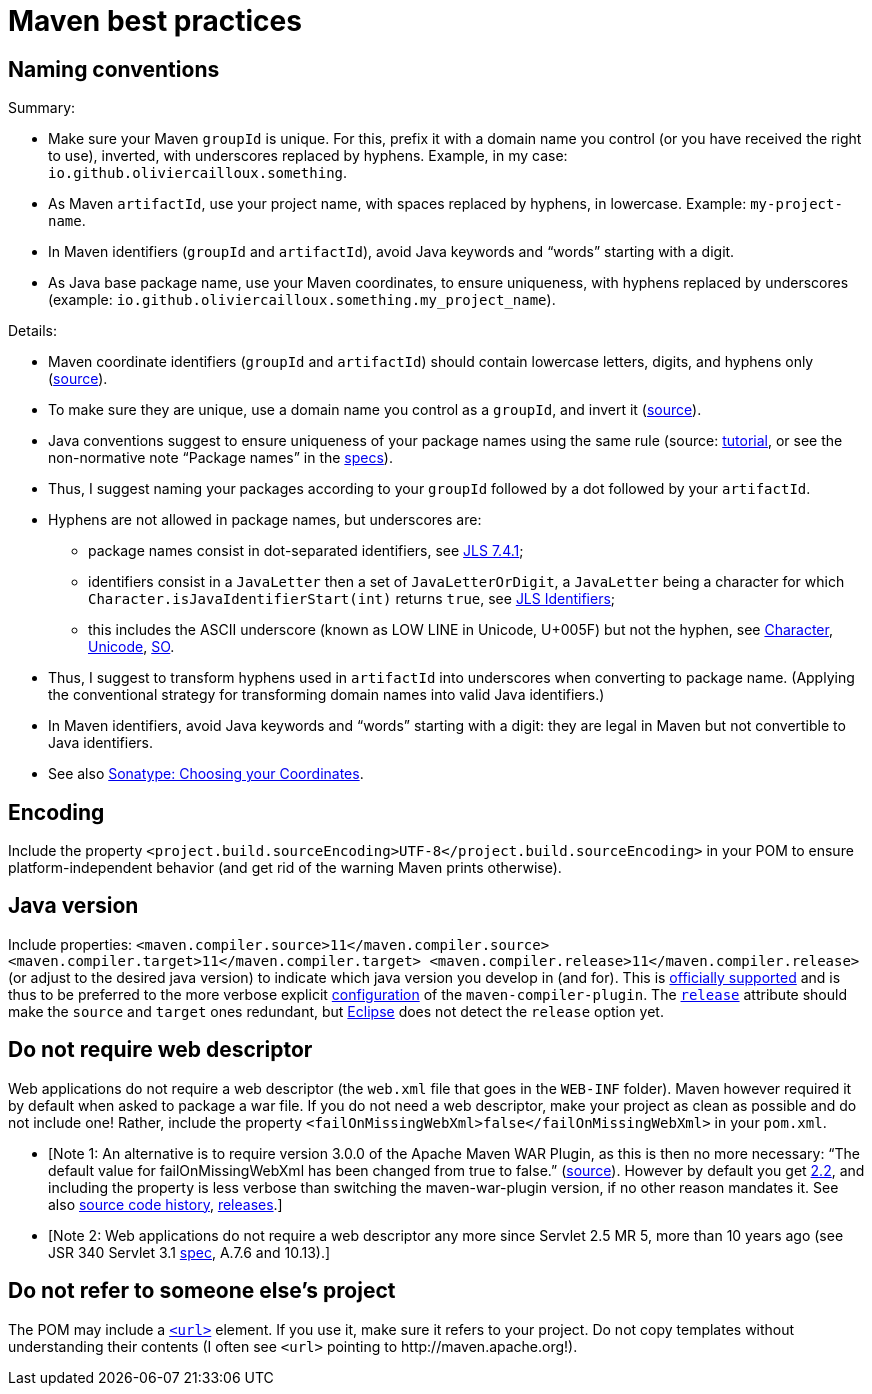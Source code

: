 = Maven best practices
//works around awesome_bot bug that used to be published at github.com/dkhamsing/awesome_bot/issues/182.
:emptyattribute:

== Naming conventions

Summary:

* Make sure your Maven `groupId` is unique. For this, prefix it with a domain name you control (or you have received the right to use), inverted, with underscores replaced by hyphens. Example, in my case: `io.github.oliviercailloux.something`.
* As Maven `artifactId`, use your project name, with spaces replaced by hyphens, in lowercase. Example: `my-project-name`.
* In Maven identifiers (`groupId` and `artifactId`), avoid Java keywords and “words” starting with a digit.
* As Java base package name, use your Maven coordinates, to ensure uniqueness, with hyphens replaced by underscores (example: `io.github.oliviercailloux.something.my_project_name`).

Details:

* Maven coordinate identifiers (`groupId` and `artifactId`) should contain lowercase letters, digits, and hyphens only (https://maven.apache.org/maven-conventions.html[source]).
* To make sure they are unique, use a domain name you control as a `groupId`, and invert it (https://maven.apache.org/guides/mini/guide-naming-conventions.html[source]).
* Java conventions suggest to ensure uniqueness of your package names using the same rule (source: https://docs.oracle.com/javase/tutorial/java/package/namingpkgs.html[tutorial], or see the non-normative note “Package names” in the https://docs.oracle.com/javase/specs/jls/se8/html/jls-6.html#jls-6.1[specs]{emptyattribute}).
* Thus, I suggest naming your packages according to your `groupId` followed by a dot followed by your `artifactId`.
* Hyphens are not allowed in package names, but underscores are:
** package names consist in dot-separated identifiers, see https://docs.oracle.com/javase/specs/jls/se8/html/jls-7.html#jls-7.4.1[JLS 7.4.1];
** identifiers consist in a `JavaLetter` then a set of `JavaLetterOrDigit`, a `JavaLetter` being a character for which `Character.isJavaIdentifierStart(int)` returns `true`, see https://docs.oracle.com/javase/specs/jls/se8/html/jls-3.html#jls-Identifier[JLS Identifiers];
** this includes the ASCII underscore (known as LOW LINE in Unicode, U+005F) but not the hyphen, see https://docs.oracle.com/javase/8/docs/api/index.html?java/lang/Character.html#isJavaIdentifierStart-int-[Character], http://www.fileformat.info/info/unicode/category/Pc/list.htm[Unicode], https://stackoverflow.com/a/32065830[SO].
* Thus, I suggest to transform hyphens used in `artifactId` into underscores when converting to package name. (Applying the conventional strategy for transforming domain names into valid Java identifiers.)
* In Maven identifiers, avoid Java keywords and “words” starting with a digit: they are legal in Maven but not convertible to Java identifiers.
* See also https://central.sonatype.org/pages/choosing-your-coordinates.html[Sonatype: Choosing your Coordinates].

== Encoding
Include the property `<project.build.sourceEncoding>UTF-8</project.build.sourceEncoding>` in your POM to ensure platform-independent behavior (and get rid of the warning Maven prints otherwise).

== Java version
Include properties: `<maven.compiler.source>11</maven.compiler.source> <maven.compiler.target>11</maven.compiler.target> <maven.compiler.release>11</maven.compiler.release>` (or adjust to the desired java version) to indicate which java version you develop in (and for). This is https://maven.apache.org/plugins/maven-compiler-plugin/compile-mojo.html[officially supported] and is thus to be preferred to the more verbose explicit https://maven.apache.org/plugins/maven-compiler-plugin/examples/set-compiler-source-and-target.html[configuration] of the `maven-compiler-plugin`. The https://stackoverflow.com/questions/43102787/what-is-the-release-flag-in-the-java-9-compiler[`release`] attribute should make the `source` and `target` ones redundant, but https://bugs.eclipse.org/bugs/show_bug.cgi?id=553050[Eclipse] does not detect the `release` option yet.

== Do not require web descriptor
Web applications do not require a web descriptor (the `web.xml` file that goes in the `WEB-INF` folder). Maven however required it by default when asked to package a war file. If you do not need a web descriptor, make your project as clean as possible and do not include one! Rather, include the property `<failOnMissingWebXml>false</failOnMissingWebXml>` in your `pom.xml`.

* [Note 1: An alternative is to require version 3.0.0 of the Apache Maven WAR Plugin, as this is then no more necessary: “The default value for failOnMissingWebXml has been changed from true to false.” (https://maven.apache.org/plugins/maven-war-plugin/index.html[source]). However by default you get https://github.com/apache/maven/blob/master/maven-core/src/main/resources/META-INF/plexus/default-bindings.xml[2.2], and including the property is less verbose than switching the maven-war-plugin version, if no other reason mandates it. See also http://svn.apache.org/viewvc/maven/plugins/trunk/maven-war-plugin/src/main/java/org/apache/maven/plugins/war/WarMojo.java?view=log[source code history], http://svn.apache.org/viewvc/maven/plugins/tags/[releases].] 
* [Note 2: Web applications do not require a web descriptor any more since Servlet 2.5 MR 5, more than 10 years ago (see JSR 340 Servlet 3.1 https://download.oracle.com/otn-pub/jcp/servlet-3_1-fr-eval-spec/servlet-3_1-final.pdf[spec], A.7.6 and 10.13).]

== Do not refer to someone else’s project
The POM may include a https://maven.apache.org/pom.html#More_Project_Information[`<url>`] element. If you use it, make sure it refers to your project. Do not copy templates without understanding their contents (I often see `<url>` pointing to \http://maven.apache.org!).

